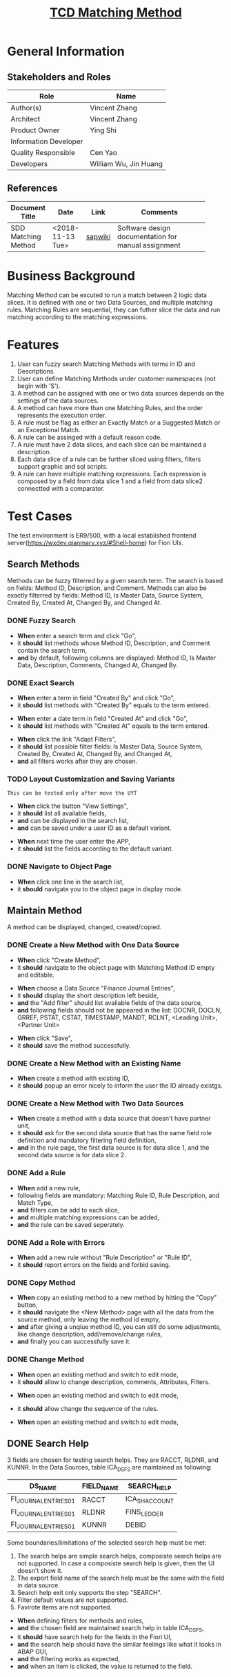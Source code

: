 #+PAGEID: 2033857616
#+VERSION: 2
#+STARTUP: align
#+OPTIONS: toc:1
#+TITLE: [[https://wiki.wdf.sap.corp/wiki/pages/viewpage.action?pageId=2033857616][TCD Matching Method]]

* General Information
** Stakeholders and Roles
| Role                  | Name                  |
|-----------------------+-----------------------|
| Author(s)             | Vincent Zhang         |
| Architect             | Vincent Zhang         |
| Product Owner         | Ying Shi              |
| Information Developer |                       |
| Quality Responsible   | Cen Yao               |
| Developers            | William Wu, Jin Huang |

** References
|                     |                  |         | <30>                           |
| Document Title      | Date             | Link    | Comments                       |
|---------------------+------------------+---------+--------------------------------|
| SDD Matching Method | <2018-11-13 Tue> | [[https://wiki.wdf.sap.corp/wiki/display/FINCONSCLD/SDD-ICA+Matching+Engine#SDD-ICAMatchingEngine-3.1TODO%5B#A%5DUI-210MatchingMethod:Marvin:Jin][sapwiki]] | Software design documentation for manual assignment |

* Business Background
Matching Method can be excuted to run a match between 2 logic data slices. It is defined with one or two Data Sources, and multiple matching rules. Matching Rules are sequential, they can futher slice the data and run matching according to the matching expressions.   

* Features
1. User can fuzzy search Matching Methods with terms in ID and Descriptions.
2. User can define Matching Methods under customer namespaces (not begin with 'S').
3. A method can be assigned with one or two data sources depends on the settings of the data sources.
4. A method can have more than one Matching Rules, and the order represents the execution order.
5. A rule must be flag as either an Exactly Match or a Suggested Match or an Exceptional Match.
6. A rule can be assinged with a default reason code.
7. A rule must have 2 data slices, and each slice can be maintained a description.
8. Each data slice of a rule can be further sliced using filters, filters support graphic and sql scripts.
9. A rule can have multiple matching expressions. Each expression is composed by a field from data slice 1 and a field from data slice2 connectted with a comparator.

* Test Cases
The test environment is ER9/500, with a local established frontend server(https://wxdev.qianmarv.xyz/#Shell-home) for Fiori UIs.
 
** Search Methods
Methods can be fuzzy filterred by a given search term. The search is based on fields: Method ID, Description, and Comment. Methods can also be exactly filterred by fields: Method ID, Is Master Data, Source System, Created By, Created At, Changed By, and Changed At. 

*** DONE Fuzzy Search
+ *When* enter a search term and click "Go",
+ it *should* list methods whose Method ID, Description, and Comment contain the search term,
+ *and* by default, following columns are displayed: Method ID, Is Master Data, Description, Comments, Changed At, Changed By.


*** DONE Exact Search
+ *When* enter a term in field "Created By" and click "Go",
+ it *should* list methods with "Created By" equals to the term entered. 


+ *When* enter a date term in field "Created At" and click "Go",
+ it *should* list methods with "Created At" equals to the term entered. 


+ *When* click the link "Adapt Filters",
+ it *should* list possible filter fields: Is Master Data, Source System, Created By, Created At, Changed By, and Changed At,
+ *and* all filters works after they are chosen.

*** TODO Layout Customization and Saving Variants
~This can be tested only after move the UYT~

+ *When* click the button "View Settings",
+ it *should* list all available fields,
+ *and* can be displayed in the search list,
+ *and* can be saved under a user ID as a default variant.


+ *When* next time the user enter the APP,
+ it *should* list the fields according to the default variant.

*** DONE Navigate to Object Page
+ *When* click one line in the search list,
+ it *should* navigate you to the object page in display mode.

** Maintain Method
A method can be displayed, changed, created/copied. 

*** DONE Create a New Method with One Data Source
+ *When* click "Create Method",
+ it *should* navigate to the object page with Matching Method ID empty and editable.


+ *When* choose a Data Source "Finance Journal Entries",
+ it *should* display the short description left beside,
+ *and* the "Add filter" should list available fields of the data source,
+ *and* following fields should not be appeared in the list: DOCNR, DOCLN, GRREF, PSTAT, CSTAT, TIMESTAMP, MANDT, RCLNT, <Leading Unit>, <Partner Unit>


+ *When* click "Save",
+ it *should* save the method successfully.

*** DONE Create a New Method with an Existing Name
+ *When* create a method with existing ID,
+ it *should* popup an error nicely to inform the user the ID already existgs.

*** DONE Create a New Method with Two Data Sources
+ *When* create a method with a data source that doesn't have partner unit,
+ it *should* ask for the second data source that has the same field role definition and mandatory filtering field definition,
+ *and* in the rule page, the first data source is for data slice 1, and the second data source is for data slice 2.

*** DONE Add a Rule
+ *When* add a new rule,
+ following fields are mandatory: Matching Rule ID, Rule Description, and Match Type,
+ *and* filters can be add to each slice,
+ *and* multiple matching expressions can be added,
+ *and* the rule can be saved seperately.

*** DONE Add a Role with Errors
+ *When* add a new rule without "Rule Description" or "Rule ID",
+ it *should* report errors on the fields and forbid saving.                                                                                                                        
*** DONE Copy Method
+ *When* copy an existing method to a new method by hitting the "Copy" button,
+ it *should* navigate the <New Method> page with all the data from the source method, only leaving the method id empty,
+ *and* after giving a unqiue method ID, you can still do some adjustments, like change description, add/remove/change rules,
+ *and* finally you can successfully save it.

*** DONE Change Method
+ *When* open an existing method and switch to edit mode,
+ it *should* allow to change description, comments, Attributes, Filters.


+ *When* open an existing method and switch to edit mode,
+ it *should* allow change the sequence of the rules.

+ *When* open an existing method and switch to edit mode,

** DONE Search Help
3 fields are chosen for testing search helps. They are RACCT, RLDNR, and KUNNR. In the Data Sources, table ICA_DS_FS are maintained as following:
| DS_NAME               | FIELD_NAME | SEARCH_HELP    |
|-----------------------+------------+----------------|
| FI_JOURNAL_ENTRIES_01 | RACCT      | ICA_SH_ACCOUNT |
| FI_JOURNAL_ENTRIES_01 | RLDNR      | FINS_LEDGER    |
| FI_JOURNAL_ENTRIES_01 | KUNNR      | DEBID          |

Some boundaries/limitations of the selected search help must be met:
1. The search helps are simple search helps, composiste search helps are not supported. In case a composiste search help is given, then the UI doesn't show it.
2. The export field name of the search help must be the same with the field in data source.
3. Search help exit only supports the step "SEARCH".
4. Filter default values are not supported.
5. Favirote items are not supported. 


+ *When* defining filters for methods and rules,
+ *and* the chosen field are maintained search help in table ICA_DS_FS,
+ it *should* have search help for the fields in the Fiori UI,
+ *and* the search help should have the similar feelings like what it looks in ABAP GUI,
+ *and* the filtering works as expected,
+ *and* when an item is clicked, the value is returned to the field.

** 
